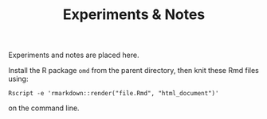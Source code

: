 #+TITLE:   Experiments & Notes

Experiments and notes are placed here.

Install the R package ~omd~ from the parent directory, then knit these Rmd files using:

~Rscript -e 'rmarkdown::render("file.Rmd", "html_document")'~

on the command line.

